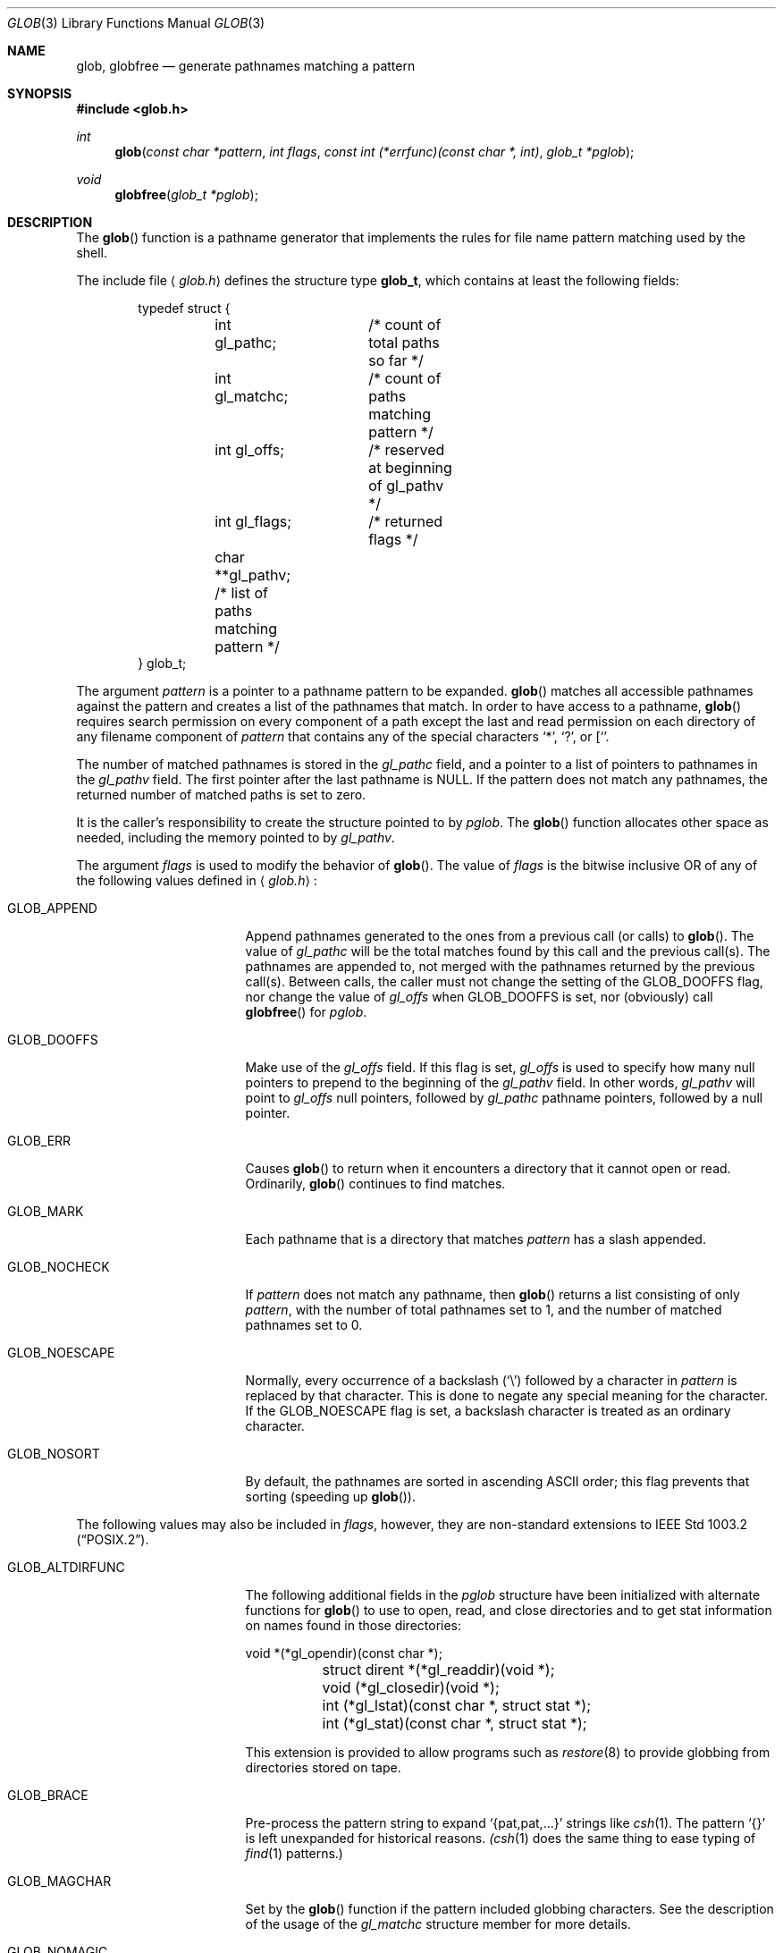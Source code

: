 .\"	$OpenBSD: glob.3,v 1.25 2009/03/05 15:13:30 millert Exp $
.\"
.\" Copyright (c) 1989, 1991, 1993, 1994
.\"	The Regents of the University of California.  All rights reserved.
.\"
.\" This code is derived from software contributed to Berkeley by
.\" Guido van Rossum.
.\" Redistribution and use in source and binary forms, with or without
.\" modification, are permitted provided that the following conditions
.\" are met:
.\" 1. Redistributions of source code must retain the above copyright
.\"    notice, this list of conditions and the following disclaimer.
.\" 2. Redistributions in binary form must reproduce the above copyright
.\"    notice, this list of conditions and the following disclaimer in the
.\"    documentation and/or other materials provided with the distribution.
.\" 3. Neither the name of the University nor the names of its contributors
.\"    may be used to endorse or promote products derived from this software
.\"    without specific prior written permission.
.\"
.\" THIS SOFTWARE IS PROVIDED BY THE REGENTS AND CONTRIBUTORS ``AS IS'' AND
.\" ANY EXPRESS OR IMPLIED WARRANTIES, INCLUDING, BUT NOT LIMITED TO, THE
.\" IMPLIED WARRANTIES OF MERCHANTABILITY AND FITNESS FOR A PARTICULAR PURPOSE
.\" ARE DISCLAIMED.  IN NO EVENT SHALL THE REGENTS OR CONTRIBUTORS BE LIABLE
.\" FOR ANY DIRECT, INDIRECT, INCIDENTAL, SPECIAL, EXEMPLARY, OR CONSEQUENTIAL
.\" DAMAGES (INCLUDING, BUT NOT LIMITED TO, PROCUREMENT OF SUBSTITUTE GOODS
.\" OR SERVICES; LOSS OF USE, DATA, OR PROFITS; OR BUSINESS INTERRUPTION)
.\" HOWEVER CAUSED AND ON ANY THEORY OF LIABILITY, WHETHER IN CONTRACT, STRICT
.\" LIABILITY, OR TORT (INCLUDING NEGLIGENCE OR OTHERWISE) ARISING IN ANY WAY
.\" OUT OF THE USE OF THIS SOFTWARE, EVEN IF ADVISED OF THE POSSIBILITY OF
.\" SUCH DAMAGE.
.\"
.Dd $Mdocdate: March 5 2009 $
.Dt GLOB 3
.Os
.Sh NAME
.Nm glob ,
.Nm globfree
.Nd generate pathnames matching a pattern
.Sh SYNOPSIS
.Fd #include <glob.h>
.Ft int
.Fn glob "const char *pattern" "int flags" "const int (*errfunc)(const char *, int)" "glob_t *pglob"
.Ft void
.Fn globfree "glob_t *pglob"
.Sh DESCRIPTION
The
.Fn glob
function is a pathname generator that implements the rules for file name
pattern matching used by the shell.
.Pp
The include file
.Aq Pa glob.h
defines the structure type
.Li glob_t ,
which contains at least the following fields:
.Bd -literal -offset indent
typedef struct {
	int gl_pathc;	 /* count of total paths so far */
	int gl_matchc;	 /* count of paths matching pattern */
	int gl_offs;	 /* reserved at beginning of gl_pathv */
	int gl_flags;	 /* returned flags */
	char **gl_pathv; /* list of paths matching pattern */
} glob_t;
.Ed
.Pp
The argument
.Fa pattern
is a pointer to a pathname pattern to be expanded.
.Fn glob
matches all accessible pathnames against the pattern and creates
a list of the pathnames that match.
In order to have access to a pathname,
.Fn glob
requires search permission on every component of a path except the last
and read permission on each directory of any filename component of
.Fa pattern
that contains any of the special characters
.Ql * ,
.Ql \&? ,
or
.Ql [ .
.Pp
The number of matched pathnames is stored in the
.Fa gl_pathc
field, and a pointer to a list of pointers to pathnames in the
.Fa gl_pathv
field.
The first pointer after the last pathname is
.Dv NULL .
If the pattern does not match any pathnames, the returned number of
matched paths is set to zero.
.Pp
It is the caller's responsibility to create the structure pointed to by
.Fa pglob .
The
.Fn glob
function allocates other space as needed, including the memory pointed to by
.Fa gl_pathv .
.Pp
The argument
.Fa flags
is used to modify the behavior of
.Fn glob .
The value of
.Fa flags
is the bitwise inclusive
.Tn OR
of any of the following
values defined in
.Aq Pa glob.h :
.Bl -tag -width GLOB_ALTDIRFUNC
.It Dv GLOB_APPEND
Append pathnames generated to the ones from a previous call (or calls)
to
.Fn glob .
The value of
.Fa gl_pathc
will be the total matches found by this call and the previous call(s).
The pathnames are appended to, not merged with the pathnames returned by
the previous call(s).
Between calls, the caller must not change the setting of the
.Dv GLOB_DOOFFS
flag, nor change the value of
.Fa gl_offs
when
.Dv GLOB_DOOFFS
is set, nor (obviously) call
.Fn globfree
for
.Fa pglob .
.It Dv GLOB_DOOFFS
Make use of the
.Fa gl_offs
field.
If this flag is set,
.Fa gl_offs
is used to specify how many
null pointers to prepend to the beginning
of the
.Fa gl_pathv
field.
In other words,
.Fa gl_pathv
will point to
.Fa gl_offs
null pointers,
followed by
.Fa gl_pathc
pathname pointers, followed by a null pointer.
.It Dv GLOB_ERR
Causes
.Fn glob
to return when it encounters a directory that it cannot open or read.
Ordinarily,
.Fn glob
continues to find matches.
.It Dv GLOB_MARK
Each pathname that is a directory that matches
.Fa pattern
has a slash
appended.
.It Dv GLOB_NOCHECK
If
.Fa pattern
does not match any pathname, then
.Fn glob
returns a list
consisting of only
.Fa pattern ,
with the number of total pathnames set to 1, and the number of matched
pathnames set to 0.
.It Dv GLOB_NOESCAPE
Normally, every occurrence of a backslash
.Pq Ql \e
followed by a character in
.Fa pattern
is replaced by that character.
This is done to negate any special meaning for the character.
If the
.Dv GLOB_NOESCAPE
flag is set, a backslash character is treated as an ordinary character.
.It Dv GLOB_NOSORT
By default, the pathnames are sorted in ascending
.Tn ASCII
order;
this flag prevents that sorting (speeding up
.Fn glob ) .
.El
.Pp
The following values may also be included in
.Fa flags ,
however, they are non-standard extensions to
.St -p1003.2 .
.Bl -tag -width GLOB_ALTDIRFUNC
.It Dv GLOB_ALTDIRFUNC
The following additional fields in the
.Fa pglob
structure have been
initialized with alternate functions for
.Fn glob
to use to open, read, and close directories and to get stat information
on names found in those directories:
.Bd -literal
	void *(*gl_opendir)(const char *);
	struct dirent *(*gl_readdir)(void *);
	void (*gl_closedir)(void *);
	int (*gl_lstat)(const char *, struct stat *);
	int (*gl_stat)(const char *, struct stat *);
.Ed
.Pp
This extension is provided to allow programs such as
.Xr restore 8
to provide globbing from directories stored on tape.
.It Dv GLOB_BRACE
Pre-process the pattern string to expand
.Ql {pat,pat,...}
strings like
.Xr csh 1 .
The pattern
.Ql {}
is left unexpanded for historical reasons.
.Xr (csh 1
does the same thing to ease typing of
.Xr find 1
patterns.)
.It Dv GLOB_MAGCHAR
Set by the
.Fn glob
function if the pattern included globbing characters.
See the description of the usage of the
.Fa gl_matchc
structure member for more details.
.It Dv GLOB_NOMAGIC
Is the same as
.Dv GLOB_NOCHECK
but it only appends the
.Fa pattern
if it does not contain any of the special characters
.Ql * ,
.Ql \&? ,
or
.Ql [ .
.Dv GLOB_NOMAGIC
is provided to simplify implementing the historic
.Xr csh 1
globbing behavior and should probably not be used anywhere else.
.It Dv GLOB_QUOTE
This option has no effect and is included for backwards
compatibility with older sources.
.It Dv GLOB_TILDE
Expand patterns that start with
.Ql ~
to user name home directories.
.It Dv GLOB_LIMIT
Limit the amount of memory used by matches to
.Li ARG_MAX .
This option should be set for programs that can be coerced to a denial of
service attack via patterns that expand to a very large number of matches,
such as a long string of
.Ql */../*/.. .
.El
.Pp
If, during the search, a directory is encountered that cannot be opened
or read and
.Fa errfunc
is non-null,
.Fn glob
calls
.Fa (*errfunc)(path, errno) .
This may be unintuitive: a pattern like
.Dq */Makefile
will try to
.Xr stat 2
.Dq foo/Makefile
even if
.Dq foo
is not a directory, resulting in a call to
.Fa errfunc .
The error routine can suppress this action by testing for
.Er ENOENT
and
.Er ENOTDIR ;
however, the
.Dv GLOB_ERR
flag will still cause an immediate return when this happens.
.Pp
If
.Fa errfunc
returns non-zero,
.Fn glob
stops the scan and returns
.Dv GLOB_ABORTED
after setting
.Fa gl_pathc
and
.Fa gl_pathv
to reflect any paths already matched.
This also happens if an error is encountered and
.Dv GLOB_ERR
is set in
.Fa flags ,
regardless of the return value of
.Fa errfunc ,
if called.
If
.Dv GLOB_ERR
is not set and either
.Fa errfunc
is
.Dv NULL
or
.Fa errfunc
returns zero, the error is ignored.
.Pp
The
.Fn globfree
function frees any space associated with
.Fa pglob
from a previous call(s) to
.Fn glob .
.Sh RETURN VALUES
On successful completion,
.Fn glob
returns zero.
In addition the fields of
.Fa pglob
contain the values described below:
.Bl -tag -width GLOB_NOCHECK
.It Fa gl_pathc
Contains the total number of matched pathnames so far.
This includes other matches from previous invocations of
.Fn glob
if
.Dv GLOB_APPEND
was specified.
.It Fa gl_matchc
Contains the number of matched pathnames in the current invocation of
.Fn glob .
.It Fa gl_flags
Contains a copy of the
.Fa flags
parameter with the bit
.Dv GLOB_MAGCHAR
set if
.Fa pattern
contained any of the special characters
.Ql * ,
.Ql \&? ,
or
.Ql [ ,
cleared if not.
.It Fa gl_pathv
Contains a pointer to a null-terminated list of matched pathnames.
However, if
.Fa gl_pathc
is zero, the contents of
.Fa gl_pathv
are undefined.
.El
.Pp
If
.Fn glob
terminates due to an error, it sets
.Va errno
and returns one of the following non-zero constants, which are defined
in the include file
.Aq Pa glob.h :
.Bl -tag -width GLOB_NOCHECK
.It Dv GLOB_NOSPACE
An attempt to allocate memory failed, or if
.Va errno
was 0
.Li GLOB_LIMIT
was specified in the flags and
.Li ARG_MAX or more
patterns were matched.
.It Dv GLOB_ABORTED
The scan was stopped because an error was encountered and either
.Dv GLOB_ERR
was set, or
.Fa (*errfunc)()
returned non-zero.
.It Dv GLOB_NOMATCH
The pattern did not match a pathname and
.Dv GLOB_NOCHECK
was not set.
.It Dv GLOB_NOSYS
The requested function is not supported by this version of
.Fn glob .
.El
.Pp
The arguments
.Fa pglob\->gl_pathc
and
.Fa pglob\->gl_pathv
are still set as specified above.
.Sh EXAMPLES
A rough equivalent of
.Ql "ls -l *.c *.h"
can be obtained with the following code:
.Bd -literal -offset indent
glob_t g;

g.gl_offs = 2;
glob("*.c", GLOB_DOOFFS, NULL, &g);
glob("*.h", GLOB_DOOFFS | GLOB_APPEND, NULL, &g);
g.gl_pathv[0] = "ls";
g.gl_pathv[1] = "-l";
execvp("ls", g.gl_pathv);
.Ed
.Sh ERRORS
The
.Fn glob
function may fail and set
.Va errno
for any of the errors specified for the library routines
.Xr stat 2 ,
.Xr closedir 3 ,
.Xr opendir 3 ,
.Xr readdir 3 ,
.Xr malloc 3 ,
and
.Xr free 3 .
.Sh SEE ALSO
.Xr sh 1 ,
.Xr fnmatch 3 ,
.Xr regex 3 ,
.Xr glob 7
.Sh STANDARDS
The
.Fn glob
function is expected to conform to
.St -p1003.2
and
.St -xpg4.2 .
Note, however, that the flags
.Dv GLOB_ALTDIRFUNC ,
.Dv GLOB_BRACE ,
.Dv GLOB_MAGCHAR ,
.Dv GLOB_NOMAGIC ,
.Dv GLOB_QUOTE ,
.Dv GLOB_TILDE ,
and
.Dv GLOB_LIMIT
and the fields
.Fa gl_matchc
and
.Fa gl_flags
should not be used by applications striving for strict standards conformance.
.Sh HISTORY
The
.Fn glob
and
.Fn globfree
functions first appeared in
.Bx 4.4 .
.Sh BUGS
Patterns longer than
.Dv MAXPATHLEN
may cause unchecked errors.
